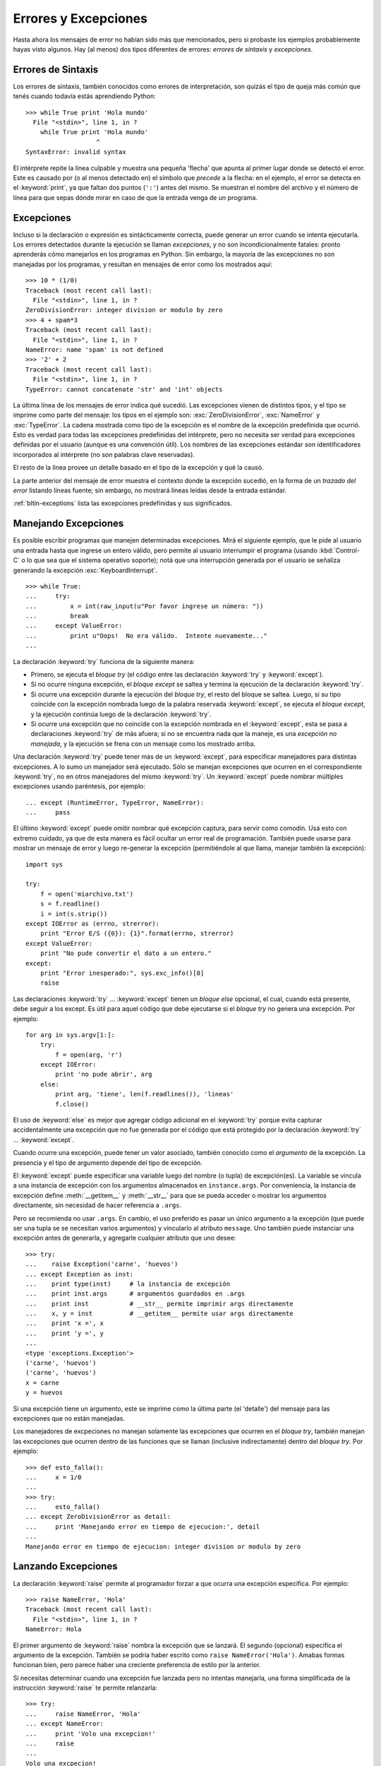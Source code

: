 .. _tut-errors:

*********************
Errores y Excepciones
*********************

Hasta ahora los mensajes de error no habían sido más que mencionados, pero si
probaste los ejemplos probablemente hayas visto algunos.  Hay (al menos) dos
tipos diferentes de errores: *errores de sintaxis* y *excepciones*.


.. _tut-syntaxerrors:

Errores de Sintaxis
===================

Los errores de sintaxis, también conocidos como errores de interpretación, son
quizás el tipo de queja más común que tenés cuando todavía estás aprendiendo
Python::

   >>> while True print 'Hola mundo'
     File "<stdin>", line 1, in ?
       while True print 'Hola mundo'
                      ^
   SyntaxError: invalid syntax

El intérprete repite la línea culpable y muestra una pequeña 'flecha'
que apunta al primer lugar donde se detectó el error.  Este es causado por (o
al menos detectado en) el símbolo que *precede* a la flecha: en el ejemplo,
el error se detecta en el :keyword:`print`, ya que faltan dos puntos (``':'``)
antes del mismo.  Se muestran el nombre del archivo y el número de línea para
que sepas dónde mirar en caso de que la entrada venga de un programa.


.. _tut-exceptions:

Excepciones
===========

Incluso si la declaración o expresión es sintácticamente correcta, puede
generar un error cuando se intenta ejecutarla.  Los errores detectados durante
la ejecución se llaman *excepciones*, y no son incondicionalmente fatales:
pronto aprenderás cómo manejarlos en los programas en Python.  Sin embargo, la
mayoría de las excepciones no son manejadas por los programas, y resultan en
mensajes de error como los mostrados aquí::

   >>> 10 * (1/0)
   Traceback (most recent call last):
     File "<stdin>", line 1, in ?
   ZeroDivisionError: integer division or modulo by zero
   >>> 4 + spam*3
   Traceback (most recent call last):
     File "<stdin>", line 1, in ?
   NameError: name 'spam' is not defined
   >>> '2' + 2
   Traceback (most recent call last):
     File "<stdin>", line 1, in ?
   TypeError: cannot concatenate 'str' and 'int' objects

La última línea de los mensajes de error indica qué sucedió.  Las excepciones
vienen de distintos tipos, y el tipo se imprime como parte del mensaje: los
tipos en el ejemplo son: :exc:`ZeroDivisionError`, :exc:`NameError` y
:exc:`TypeError`.  La cadena mostrada como tipo de la excepción es el nombre de
la excepción predefinida que ocurrió.  Esto es verdad para todas las
excepciones predefinidas del intérprete, pero no necesita ser verdad para
excepciones definidas por el usuario (aunque es una convención útil).  Los
nombres de las excepciones estándar son identificadores incorporados al
intérprete (no son palabras clave reservadas).

El resto de la línea provee un detalle basado en el tipo de la excepción y qué
la causó.

La parte anterior del mensaje de error muestra el contexto donde la excepción
sucedió, en la forma de un *trazado del error* listando líneas fuente; sin
embargo, no mostrará líneas leídas desde la entrada estándar.

:ref:`bltin-exceptions` lista las excepciones predefinidas y sus significados.


.. _tut-handling:

Manejando Excepciones
=====================

Es posible escribir programas que manejen determinadas excepciones.  Mirá el
siguiente ejemplo, que le pide al usuario una entrada hasta que ingrese un
entero válido, pero permite al usuario interrumpir el programa (usando
:kbd:`Control-C` o lo que sea que el sistema operativo soporte); notá que una
interrupción generada por el usuario se señaliza generando la excepción
:exc:`KeyboardInterrupt`. ::

   >>> while True:
   ...     try:
   ...         x = int(raw_input(u"Por favor ingrese un número: "))
   ...         break
   ...     except ValueError:
   ...         print u"Oops!  No era válido.  Intente nuevamente..."
   ...

La declaración :keyword:`try` funciona de la siguiente manera:

* Primero, se ejecuta el *bloque try* (el código entre las declaración
  :keyword:`try` y :keyword:`except`).

* Si no ocurre ninguna excepción, el *bloque except* se saltea y termina la
  ejecución de la declaración :keyword:`try`.

* Si ocurre una excepción durante la ejecución del *bloque try*, el resto del
  bloque se saltea.  Luego, si su tipo coincide con la excepción nombrada luego
  de la palabra reservada :keyword:`except`, se ejecuta el *bloque except*, 
  y la ejecución continúa luego de la declaración :keyword:`try`.

* Si ocurre una excepción que no coincide con la excepción nombrada en el
  :keyword:`except`, esta se pasa a declaraciones :keyword:`try` de más afuera;
  si no se encuentra nada que la maneje, es una *excepción no manejada*, y la
  ejecución se frena con un mensaje como los mostrado arriba.

Una declaración :keyword:`try` puede tener más de un :keyword:`except`, para
especificar manejadores para distintas excepciones. A lo sumo un manejador será
ejecutado.  Sólo se manejan excepciones que ocurren en el correspondiente
:keyword:`try`, no en otros manejadores del mismo :keyword:`try`.  Un
:keyword:`except` puede nombrar múltiples excepciones usando paréntesis, por
ejemplo::

   ... except (RuntimeError, TypeError, NameError):
   ...     pass

El último :keyword:`except` puede omitir nombrar qué excepción captura, para
servir como comodín.  Usá esto con extremo cuidado, ya que de esta manera es
fácil ocultar un error real de programación.  También puede usarse para mostrar
un mensaje de error y luego re-generar la excepción (permitiéndole al que
llama, manejar también la excepción)::

   import sys

   try:
       f = open('miarchivo.txt')
       s = f.readline()
       i = int(s.strip())
   except IOError as (errno, strerror):
       print "Error E/S ({0}): {1}".format(errno, strerror)
   except ValueError:
       print "No pude convertir el dato a un entero."
   except:
       print "Error inesperado:", sys.exc_info()[0]
       raise

Las declaraciones :keyword:`try` ... :keyword:`except` tienen un *bloque else*
opcional, el cual, cuando está presente, debe seguir a los except.  Es útil
para aquel código que debe ejecutarse si el *bloque try* no genera una
excepción.  Por ejemplo::

   for arg in sys.argv[1:]:
       try:
           f = open(arg, 'r')
       except IOError:
           print 'no pude abrir', arg
       else:
           print arg, 'tiene', len(f.readlines()), 'lineas'
           f.close()

El uso de :keyword:`else` es mejor que agregar código adicional en el
:keyword:`try` porque evita capturar accidentalmente una excepción que no fue
generada por el código que está protegido por la declaración :keyword:`try` ...
:keyword:`except`.

Cuando ocurre una excepción, puede tener un valor asociado, también conocido
como el *argumento* de la excepción.  La presencia y el tipo de argumento
depende del tipo de excepción.

El :keyword:`except` puede especificar una variable luego del nombre (o tupla)
de excepción(es).  La variable se vincula a una instancia de excepción con los
argumentos almacenados en ``instance.args``.  Por conveniencia, la instancia
de excepción define :meth:`__getitem__` y :meth:`__str__` para que se pueda
acceder o mostrar los argumentos directamente, sin necesidad de hacer
referencia a ``.args``.

Pero se recomienda no usar ``.args``.  En cambio, el uso preferido es pasar un
único argumento a la excepción (que puede ser una tupla se se necesitan varios
argumentos) y vincularlo al atributo ``message``.  Uno también puede instanciar
una excepción antes de generarla, y agregarle cualquier atributo que uno
desee::

   >>> try:
   ...    raise Exception('carne', 'huevos')
   ... except Exception as inst:
   ...    print type(inst)     # la instancia de excepción
   ...    print inst.args      # argumentos guardados en .args
   ...    print inst           # __str__ permite imprimir args directamente
   ...    x, y = inst          # __getitem__ permite usar args directamente
   ...    print 'x =', x
   ...    print 'y =', y
   ...
   <type 'exceptions.Exception'>
   ('carne', 'huevos')
   ('carne', 'huevos')
   x = carne
   y = huevos

Si una excepción tiene un argumento, este se imprime como la última parte (el
'detalle') del mensaje para las excepciones que no están manejadas.

Los manejadores de excpeciones no manejan solamente las excepciones que
ocurren en el *bloque try*, también manejan las excepciones que ocurren
dentro de las funciones que se llaman (inclusive indirectamente) dentro del
*bloque try*. Por ejemplo::

   >>> def esto_falla():
   ...     x = 1/0
   ...
   >>> try:
   ...     esto_falla()
   ... except ZeroDivisionError as detail:
   ...     print 'Manejando error en tiempo de ejecucion:', detail
   ...
   Manejando error en tiempo de ejecucion: integer division or modulo by zero


.. _tut-raising:

Lanzando Excepciones
====================

La declaración :keyword:`raise` permite al programador forzar a que ocurra
una excepción especifica. Por ejemplo::

   >>> raise NameError, 'Hola'
   Traceback (most recent call last):
     File "<stdin>", line 1, in ?
   NameError: Hola

El primer argumento de :keyword:`raise` nombra la excepción que se lanzará. El
segundo (opcional) especifíca el argumento de la excepción. También se podría
haber escrito como ``raise NameError('Hola')``. Amabas formas funcionan
bien, pero parece haber una creciente preferencia de estilo por la anterior.

Si necesitas determinar cuando una excepción fue lanzada pero no intentas
manejarla, una forma simplificada de la instrucción :keyword:`raise` te permite
relanzarla::

   >>> try:
   ...     raise NameError, 'Hola'
   ... except NameError:
   ...     print 'Volo una excepcion!'
   ...     raise
   ...
   Volo una excpecion!
   Traceback (most recent call last):
     File "<stdin>", line 2, in ?
   NameError: Hola


.. _tut-userexceptions:

Excepciones Definidas por el Usuario
====================================

Los programas pueden nombrar sus propias excepciones creando una nueva calse
excecpción.
Las excepciones, típicamente, deberán derivar de la clase :exc:`Exception`,
directa o indirectamente. Por ejemplo::

   >>> class MiError(Exception):
   ...     def __init__(self, valor):
   ...         self.valor = valor
   ...     def __str__(self):
   ...         return repr(self.valor)
   ...
   >>> try:
   ...     raise MiError(2*2)
   ... except MyError as e:
   ...     print 'Ocurrio mi excepcion, valor:', e.valor
   ...
   Ocurrio mi excepcion, valor: 4
   >>> raise MiError, 'oops!'
   Traceback (most recent call last):
     File "<stdin>", line 1, in ?
   __main__.MiError: 'oops!'

En este ejemplo, el método :meth:`__init__` de :class:`Exception` fue
sobrescrito. El nuevo comportamiento simplememente crea el atributo *valor*.
Esto reemplaza el comportamiento por defecto de crear el atributo *args*.

Las clases de Excepciones pueden ser definidas de la misma forma que cualquier
otra clase, pero usualmente se mantienen simples, a menudo solo ofreciendo un
número de atributos con información sobre el error que leerán los manejadores
de la excepción. Al crear un módulo que pueden lanzar varios errores distintos,
una práctica común es crear una clase base para excepciones definidas en ese
módulo y extenderla para crear clases excepciones específicas para distintas
condiciones de error::

   class Error(Exception):
       """Clas base para excepciones en el modulo."""
       pass

   class EntradaError(Error):
       """Excepcion lanzada por errores en las entradas.

       Atributos:
           expresion -- expresion de entrada en la que ocurre el error
           mensaje -- explicacion del error
       """

       def __init__(self, expresion, mensaje):
           self.expresion = expresion
           self.mensaje = mensaje

   class TransicionError(Error):
       """Lanzada cuando una operacion intenta una transicion de estado no
       permitida.

       Atributos:
           previo -- estado al principio de la transicion
           siguiente -- nuevo estado intentado
           mensaje -- explicacion de porque la transicion no esta permitida
       """

       def __init__(self, previo, siguiente, mensaje):
           self.previo = previo
           self.siguiente = siguiente
           self.mensaje = mensaje

La mayoría de las excepciones son definidas con nombres que terminan en
"Error", similares a los nombres de las excepciones estándar.

Muchos módulos estándar definen sus propias excepciones para reportar errores
que pueden ocurrir en funciones propias. Se puede encontrar más información
sobre clases en el capítulo :ref:`tut-classes`.


.. _tut-cleanup:

Definiendo Acciones de Limpieza
===============================

La declaración :keyword:`try` tiene otra cláusula opcional que intenta
definir acciones de limpieza que deben ser ejecutadas bajo ciertas
circunstancias. Por ejemplo::

   >>> try:
   ...     raise KeyboardInterrupt
   ... finally:
   ...     print 'Chau, mundo!'
   ...
   Chau, mundo!
   Traceback (most recent call last):
     File "<stdin>", line 2, in ?
   KeyboardInterrupt

Una *cláusula finally* siempre es ejecutada antes de salir de la declaración
:keyword:`try`, ya sea que una excepción haya ocurrido o no. Cuando ocurre una
excepción en la cláusula :keyword:`try` y no fue manejada por una cláusula
:keyword:`except` (o ocurrió en una cláusula :keyword:`except` o
:keyword:`else`), es relanzada luego de que se ejecuta la cláusula
:keyword:`finally`. :keyword:`finally` es también ejecutada "a la salida"
cuando cualquier otra cláusula de la declaración the :keyword:`try` es dejada
via :keyword:`break`, :keyword:`continue` or :keyword:`return`. Un ejemplo
más complicado (cláusulas :keyword:`except` y :keyword:`finally` en la misma
declaración :keyword:`try` como funciona en Python 2.5)::

   >>> def dividir(x, y):
   ...     try:
   ...         result = x / y
   ...     except ZeroDivisionError:
   ...         print "¡division por cero!"
   ...     else:
   ...         print "el resultado es", result
   ...     finally:
   ...         print "ejecutando la clausula finally"
   ...
   >>> dividir(2, 1)
   el resultado es 2
   ejecutando la clausula finally
   >>> dividir(2, 0)
   ¡division por cero!
   ejecutando la clausula finally
   >>> divide("2", "1")
   ejecutando la clausula finally
   Traceback (most recent call last):
     File "<stdin>", line 1, in ?
     File "<stdin>", line 3, in divide
   TypeError: unsupported operand type(s) for /: 'str' and 'str'

Como podés ver, la cláusula :keyword:`finally` es ejecutada siempre. La
excepción :exc:`TypeError` lanzada al dividir dos cadenas de texto no es
manejado por la cláusula :keyword:`except` y por lo tanto re lanzado luego
de que se ejecuta la cláusula :keyword:`finally`.

En aplicaciones reales, la cláusula :keyword:`finally` es útil para liberar
recursos externos (como archivos o conexiones de red), sin importar si el
uso del recurso fue exitoso.


.. _tut-cleanup-with:

Acciones Pre-definidas de Limpieza
==================================

Algunos objetos definen acciones de limpieza estándar que llevar a cabo cuando
el objeto no es más necesitado, independientemente de que las operaciones
sobre el objeto hayan sido exitosas o no. Mirá el siguiente ejemplo, que
intenta abrir un archivo e imprimir su contenido en la pantalla.::

   for linea in open("miarchivo.txt"):
       print linea

El problema con este código es que deja el archivo abierto por un periodo de
tiempo indeterminado luego de que termine de ejecutarse. Esto no es un problema
en scripts simples, pero puede ser un problema en aplicaciones más grandes. La
declaración :keyword:`with` permite que objetos como archivos sean usados de
una forma que asegure que siempre se los libera rápido y en forma correcta. ::

   with open("miarchivo.txt") as f:
       for linea in f:
           print linea

Luego de que la declaración sea ejecutada, el archivo *f* siempre es cerrado,
incluso si se encuentra un problema al procesar las líneas. Otros objetos que
